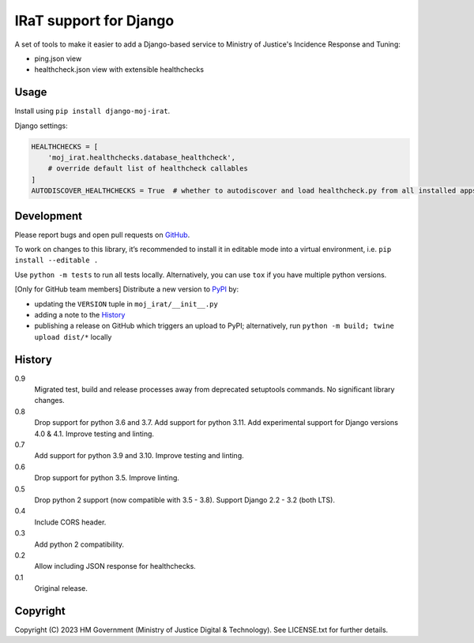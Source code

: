 IRaT support for Django
=======================

A set of tools to make it easier to add a Django-based service to Ministry of Justice's Incidence Response and Tuning:

* ping.json view
* healthcheck.json view with extensible healthchecks

Usage
-----

Install using ``pip install django-moj-irat``.

Django settings:

.. code-block:: python

    HEALTHCHECKS = [
        'moj_irat.healthchecks.database_healthcheck',
        # override default list of healthcheck callables
    ]
    AUTODISCOVER_HEALTHCHECKS = True  # whether to autodiscover and load healthcheck.py from all installed apps

Development
-----------

.. image:: https://github.com/ministryofjustice/django-moj-irat/actions/workflows/test.yml/badge.svg?branch=main
    :target: https://github.com/ministryofjustice/django-moj-irat/actions/workflows/test.yml

.. image:: https://github.com/ministryofjustice/django-moj-irat/actions/workflows/lint.yml/badge.svg?branch=main
    :target: https://github.com/ministryofjustice/django-moj-irat/actions/workflows/lint.yml

Please report bugs and open pull requests on `GitHub`_.

To work on changes to this library, it’s recommended to install it in editable mode into a virtual environment,
i.e. ``pip install --editable .``

Use ``python -m tests`` to run all tests locally.
Alternatively, you can use ``tox`` if you have multiple python versions.

[Only for GitHub team members] Distribute a new version to `PyPI`_ by:

- updating the ``VERSION`` tuple in ``moj_irat/__init__.py``
- adding a note to the `History`_
- publishing a release on GitHub which triggers an upload to PyPI;
  alternatively, run ``python -m build; twine upload dist/*`` locally

History
-------

0.9
    Migrated test, build and release processes away from deprecated setuptools commands.
    No significant library changes.

0.8
    Drop support for python 3.6 and 3.7.
    Add support for python 3.11.
    Add experimental support for Django versions 4.0 & 4.1.
    Improve testing and linting.

0.7
    Add support for python 3.9 and 3.10.
    Improve testing and linting.

0.6
    Drop support for python 3.5.
    Improve linting.

0.5
    Drop python 2 support (now compatible with 3.5 - 3.8).
    Support Django 2.2 - 3.2 (both LTS).

0.4
    Include CORS header.

0.3
    Add python 2 compatibility.

0.2
    Allow including JSON response for healthchecks.

0.1
    Original release.

Copyright
---------

Copyright (C) 2023 HM Government (Ministry of Justice Digital & Technology).
See LICENSE.txt for further details.

.. _GitHub: https://github.com/ministryofjustice/django-moj-irat
.. _PyPI: https://pypi.org/project/django-moj-irat/
